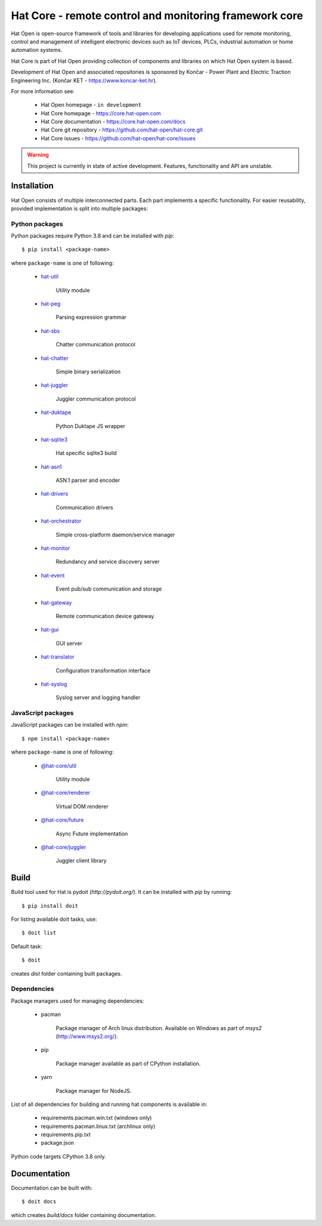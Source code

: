 Hat Core - remote control and monitoring framework core
=======================================================

Hat Open is open-source framework of tools and libraries for developing
applications used for remote monitoring, control and management of
intelligent electronic devices such as IoT devices, PLCs, industrial
automation or home automation systems.

Hat Core is part of Hat Open providing collection of components and libraries
on which Hat Open system is based.

Development of Hat Open and associated repositories is sponsored by
Končar - Power Plant and Electric Traction Engineering Inc.
(Končar KET - `<https://www.koncar-ket.hr>`_).

For more information see:

    * Hat Open homepage - ``in development``
    * Hat Core homepage - `<https://core.hat-open.com>`_
    * Hat Core documentation - `<https://core.hat-open.com/docs>`_
    * Hat Core git repository - `<https://github.com/hat-open/hat-core.git>`_
    * Hat Core issues - `<https://github.com/hat-open/hat-core/issues>`_

.. warning::

    This project is currently in state of active development. Features,
    functionality and API are unstable.


Installation
------------

Hat Open consists of multiple interconnected parts. Each part implements a
specific functionality. For easier reusability, provided implementation is
split into multiple packages:


Python packages
'''''''''''''''

Python packages require Python 3.8 and can be installed with `pip`::

    $ pip install <package-name>

where ``package-name`` is one of following:

    * `hat-util <https://pypi.org/project/hat-util>`_

        Utility module

    * `hat-peg <https://pypi.org/project/hat-peg>`_

        Parsing expression grammar

    * `hat-sbs <https://pypi.org/project/hat-sbs>`_

        Chatter communication protocol

    * `hat-chatter <https://pypi.org/project/hat-chatter>`_

        Simple binary serialization

    * `hat-juggler <https://pypi.org/project/hat-juggler>`_

        Juggler communication protocol

    * `hat-duktape <https://pypi.org/project/hat-duktape>`_

        Python Duktape JS wrapper

    * `hat-sqlite3 <https://pypi.org/project/hat-sqlite3>`_

        Hat specific sqlite3 build

    * `hat-asn1 <https://pypi.org/project/hat-asn1>`_

        ASN.1 parser and encoder

    * `hat-drivers <https://pypi.org/project/hat-drivers>`_

        Communication drivers

    * `hat-orchestrator <https://pypi.org/project/hat-orchestrator>`_

        Simple cross-platform daemon/service manager

    * `hat-monitor <https://pypi.org/project/hat-monitor>`_

        Redundancy and service discovery server

    * `hat-event <https://pypi.org/project/hat-event>`_

        Event pub/sub communication and storage

    * `hat-gateway <https://pypi.org/project/hat-gateway>`_

        Remote communication device gateway

    * `hat-gui <https://pypi.org/project/hat-gui>`_

        GUI server

    * `hat-translator <https://pypi.org/project/hat-translator>`_

        Configuration transformation interface

    * `hat-syslog <https://pypi.org/project/hat-syslog>`_

        Syslog server and logging handler


JavaScript packages
'''''''''''''''''''

JavaScript packages can be installed with `npm`::

    $ npm install <package-name>

where ``package-name`` is one of following:

    * `@hat-core/util <https://www.npmjs.com/package/@hat-core/util>`_

        Utility module

    * `@hat-core/renderer <https://www.npmjs.com/package/@hat-core/renderer>`_

        Virtual DOM renderer

    * `@hat-core/future <https://www.npmjs.com/package/@hat-core/future>`_

        Async Future implementation

    * `@hat-core/juggler <https://www.npmjs.com/package/@hat-core/juggler>`_

        Juggler client library


Build
-----

Build tool used for Hat is pydoit (`http://pydoit.org/`). It can be installed
with `pip` by running::

    $ pip install doit

For listing available doit tasks, use::

    $ doit list

Default task::

    $ doit

creates `dist` folder containing built packages.


Dependencies
''''''''''''

Package managers used for managing dependencies:

    * pacman

        Package manager of Arch linux distribution. Available on
        Windows as part of `msys2` (`<http://www.msys2.org/>`_).

    * pip

        Package manager available as part of CPython installation.

    * yarn

        Package manager for NodeJS.

List of all dependencies for building and running hat components is available
in:

    * requirements.pacman.win.txt (windows only)
    * requirements.pacman.linux.txt (archlinux only)
    * requirements.pip.txt
    * package.json

Python code targets CPython 3.8 only.


Documentation
-------------

Documentation can be built with::

    $ doit docs

which creates `build/docs` folder containing documentation.
